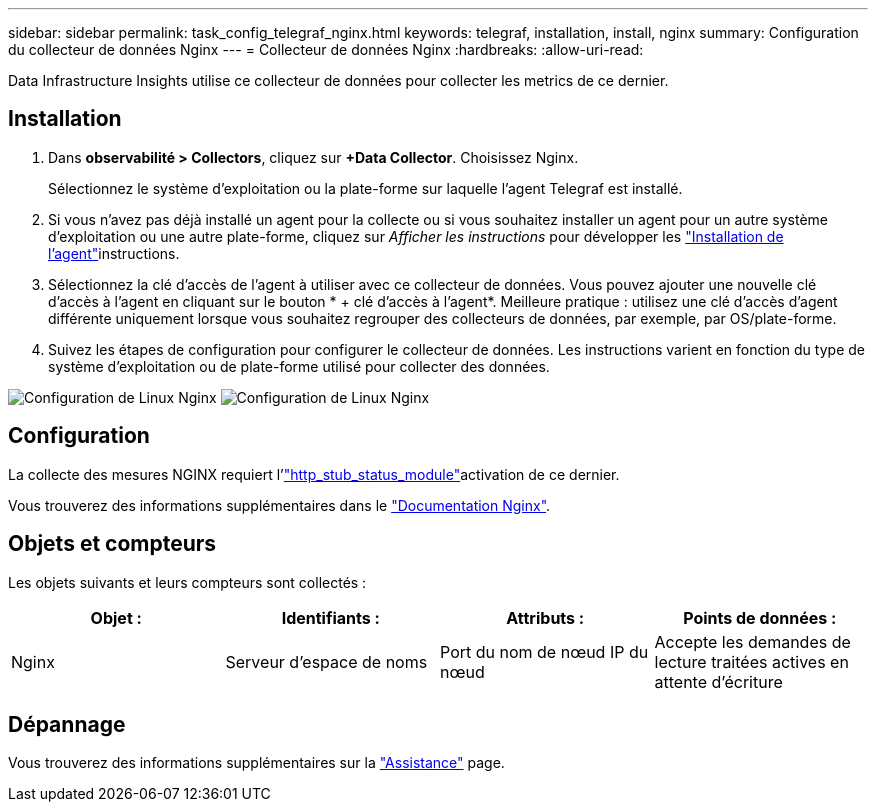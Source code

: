 ---
sidebar: sidebar 
permalink: task_config_telegraf_nginx.html 
keywords: telegraf, installation, install, nginx 
summary: Configuration du collecteur de données Nginx 
---
= Collecteur de données Nginx
:hardbreaks:
:allow-uri-read: 


[role="lead"]
Data Infrastructure Insights utilise ce collecteur de données pour collecter les metrics de ce dernier.



== Installation

. Dans *observabilité > Collectors*, cliquez sur *+Data Collector*. Choisissez Nginx.
+
Sélectionnez le système d'exploitation ou la plate-forme sur laquelle l'agent Telegraf est installé.

. Si vous n'avez pas déjà installé un agent pour la collecte ou si vous souhaitez installer un agent pour un autre système d'exploitation ou une autre plate-forme, cliquez sur _Afficher les instructions_ pour développer les link:task_config_telegraf_agent.html["Installation de l'agent"]instructions.
. Sélectionnez la clé d'accès de l'agent à utiliser avec ce collecteur de données. Vous pouvez ajouter une nouvelle clé d'accès à l'agent en cliquant sur le bouton * + clé d'accès à l'agent*. Meilleure pratique : utilisez une clé d'accès d'agent différente uniquement lorsque vous souhaitez regrouper des collecteurs de données, par exemple, par OS/plate-forme.
. Suivez les étapes de configuration pour configurer le collecteur de données. Les instructions varient en fonction du type de système d'exploitation ou de plate-forme utilisé pour collecter des données.


image:NginxDCConfigLinux-1.png["Configuration de Linux Nginx"] image:NginxDCConfigLinux-2.png["Configuration de Linux Nginx"]



== Configuration

La collecte des mesures NGINX requiert l'link:http://nginx.org/en/docs/http/ngx_http_stub_status_module.html["http_stub_status_module"]activation de ce dernier.

Vous trouverez des informations supplémentaires dans le link:http://nginx.org/en/docs/["Documentation Nginx"].



== Objets et compteurs

Les objets suivants et leurs compteurs sont collectés :

[cols="<.<,<.<,<.<,<.<"]
|===
| Objet : | Identifiants : | Attributs : | Points de données : 


| Nginx | Serveur d'espace de noms | Port du nom de nœud IP du nœud | Accepte les demandes de lecture traitées actives en attente d'écriture 
|===


== Dépannage

Vous trouverez des informations supplémentaires sur la link:concept_requesting_support.html["Assistance"] page.
